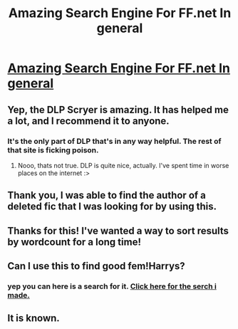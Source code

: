 #+TITLE: Amazing Search Engine For FF.net In general

* [[http://scryer.darklordpotter.net/][Amazing Search Engine For FF.net In general]]
:PROPERTIES:
:Author: red_rath
:Score: 36
:DateUnix: 1431468205.0
:DateShort: 2015-May-13
:FlairText: Suggestion
:END:

** Yep, the DLP Scryer is amazing. It has helped me a lot, and I recommend it to anyone.
:PROPERTIES:
:Score: 5
:DateUnix: 1431510506.0
:DateShort: 2015-May-13
:END:

*** It's the only part of DLP that's in any way helpful. The rest of that site is ficking poison.
:PROPERTIES:
:Author: Karinta
:Score: -1
:DateUnix: 1431657751.0
:DateShort: 2015-May-15
:END:

**** Nooo, thats not true. DLP is quite nice, actually. I've spent time in worse places on the internet :>
:PROPERTIES:
:Score: 4
:DateUnix: 1431660413.0
:DateShort: 2015-May-15
:END:


** Thank you, I was able to find the author of a deleted fic that I was looking for by using this.
:PROPERTIES:
:Author: 8732watitdo
:Score: 2
:DateUnix: 1431497491.0
:DateShort: 2015-May-13
:END:


** Thanks for this! I've wanted a way to sort results by wordcount for a long time!
:PROPERTIES:
:Author: fastfinge
:Score: 2
:DateUnix: 1431535887.0
:DateShort: 2015-May-13
:END:


** Can I use this to find good fem!Harrys?
:PROPERTIES:
:Author: snowywish
:Score: 1
:DateUnix: 1431719120.0
:DateShort: 2015-May-16
:END:

*** yep you can here is a search for it. [[http://scryer.darklordpotter.net/search?utf8=%E2%9C%93&search%5Bfandoms%5D%5B%5D=224&search%5Btitle%5D=&search%5Bauthor%5D=&search%5Bsummary%5D=%2BFemHarry&search%5Blanguage%5D=english&search%5Bstatus%5D=&search%5Brating%5D%5B%5D=k&search%5Brating%5D%5B%5D=k%2B&search%5Brating%5D%5B%5D=t&search%5Brating%5D%5B%5D=m&search%5Bwordcount_lower%5D=&search%5Bwordcount_upper%5D=&search%5Bchapters_lower%5D=&search%5Bchapters_upper%5D=&search%5Bsort_by%5D=_popular&search%5Border_by%5D=desc][Click here for the serch i made.]]
:PROPERTIES:
:Author: red_rath
:Score: 1
:DateUnix: 1431763110.0
:DateShort: 2015-May-16
:END:


** It is known.
:PROPERTIES:
:Score: -1
:DateUnix: 1431571588.0
:DateShort: 2015-May-14
:END:
